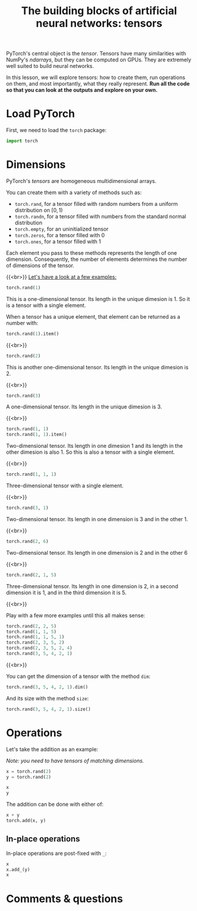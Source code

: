 #+title: The building blocks of artificial neural networks: tensors
#+description: Practice
#+colordes: #dc7309
#+slug: pt-06-tensor
#+weight: 6

PyTorch's central object is the /tensor/. Tensors have many similarities with NumPy's /ndarrays/, but they can be computed on GPUs. They are extremely well suited to build neural networks.

In this lesson, we will explore tensors: how to create them, run operations on them, and most importantly, what they really represent. *Run all the code so that you can look at the outputs and explore on your own.*

* Load PyTorch

First, we need to load the =torch= package:

#+BEGIN_src python
import torch
#+END_src

* Dimensions

PyTorch's /tensors/ are homogeneous multidimensional arrays.

You can create them with a variety of methods such as:

- =torch.rand=, for a tensor filled with random numbers from a uniform distribution on \([0, 1)\)
- =torch.randn=, for a tensor filled with numbers from the standard normal distribution
- =torch.empty=, for an uninitialized tensor
- =torch.zeros=, for a tensor filled with \(0\)
- =torch.ones=, for a tensor filled with \(1\)

Each element you pass to these methods represents the length of one dimension. Consequently, the number of elements determines the number of dimensions of the tensor.

{{<br>}}
_Let's have a look at a few examples:_

#+BEGIN_src python
torch.rand(1)
#+END_src

This is a one-dimensional tensor. Its length in the unique dimesion is 1. So it is a tensor with a single element.

When a tensor has a unique element, that element can be returned as a number with:

#+BEGIN_src python
torch.rand(1).item()
#+END_src

{{<br>}}

#+BEGIN_src python
torch.rand(2)
#+END_src

This is another one-dimensional tensor. Its length in the unique dimesion is 2.

{{<br>}}

#+BEGIN_src python
torch.rand(3)
#+END_src

A one-dimensional tensor. Its length in the unique dimesion is 3.

{{<br>}}

#+BEGIN_src python
torch.rand(1, 1)
torch.rand(1, 1).item()
#+END_src

Two-dimensional tensor. Its length in one dimesion 1 and its length in the other dimesion is also 1. So this is also a tensor with a single element.

{{<br>}}

#+BEGIN_src python
torch.rand(1, 1, 1)
#+END_src

Three-dimensional tensor with a single element.

{{<br>}}

#+BEGIN_src python
torch.rand(3, 1)
#+END_src

Two-dimensional tensor. Its length in one dimension is 3 and in the other 1.

{{<br>}}

#+BEGIN_src python
torch.rand(2, 6)
#+END_src

Two-dimensional tensor. Its length in one dimension is 2 and in the other 6

{{<br>}}

#+BEGIN_src python
torch.rand(2, 1, 5)
#+END_src

Three-dimensional tensor. Its length in one dimension is 2, in a second dimension it is 1, and in the third dimension it is 5.

{{<br>}}

Play with a few more examples until this all makes sense:

#+BEGIN_src python
torch.rand(2, 2, 5)
torch.rand(1, 1, 5)
torch.rand(1, 1, 5, 1)
torch.rand(2, 3, 5, 2)
torch.rand(2, 3, 5, 2, 4)
torch.rand(3, 5, 4, 2, 1)
#+END_src

{{<br>}}

You can get the dimension of a tensor with the method =dim=:

#+BEGIN_src python
torch.rand(3, 5, 4, 2, 1).dim()
#+END_src

And its size with the method =size=:

#+BEGIN_src python
torch.rand(3, 5, 4, 2, 1).size()
#+END_src

* Operations

Let's take the addition as an example:

/Note: you need to have tensors of matching dimensions./

#+BEGIN_src python
x = torch.rand(2)
y = torch.rand(2)

x
y
#+END_src

The addition can be done with either of:

#+BEGIN_src python
x + y
torch.add(x, y)
#+END_src

** In-place operations

In-place operations are post-fixed with =_=:

#+BEGIN_src python
x
x.add_(y)
x
#+END_src


* Comments & questions
